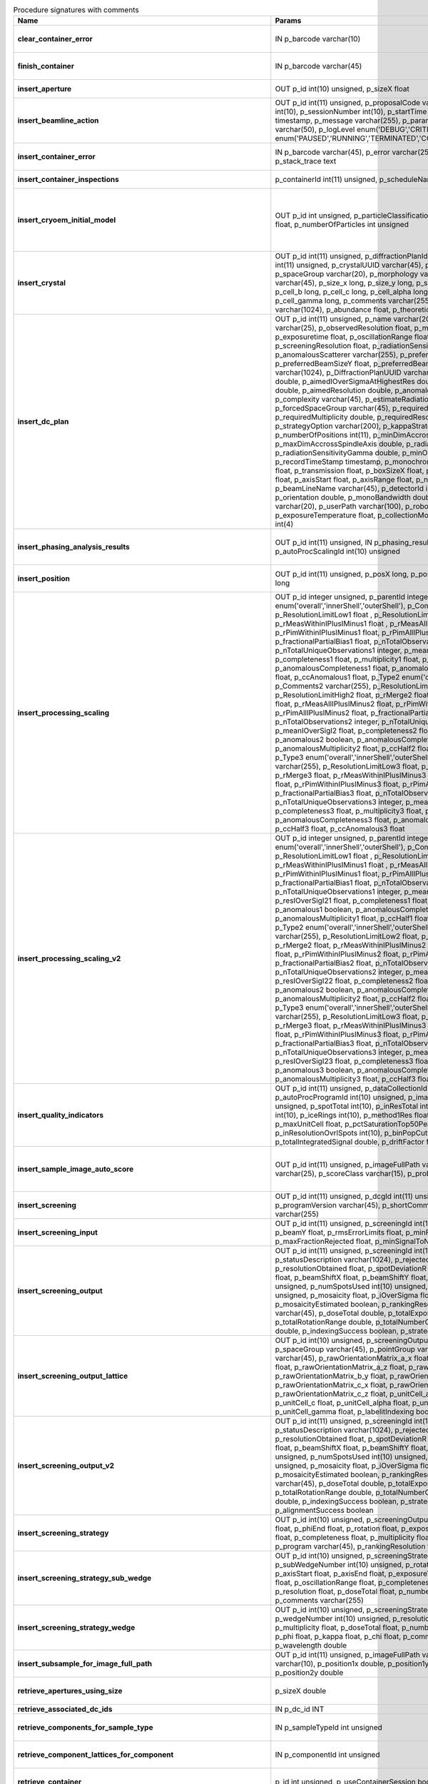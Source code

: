 .. csv-table:: Procedure signatures with comments
   :header: "Name", "Params", "Comment"
   :widths: 20, 30, 50

   "**clear_container_error**",	"IN p_barcode varchar(10)",	"Sets error for p_barcode in automation fault table to resolved s"
   "**finish_container**",	"IN p_barcode varchar(45)",	"Set the completedTimeStamp in the ContainerQueue table for the c"
   "**insert_aperture**",	"OUT p_id int(10) unsigned, p_sizeX float",	"Inserts a row into the Aperture table"
   "**insert_beamline_action**",	"OUT p_id int(11) unsigned,      p_proposalCode varchar(3),      p_proposalNumber int(10),      p_sessionNumber int(10),      p_startTime timestamp,      p_endTime timestamp,      p_message varchar(255),      p_parameter varchar(50),      p_value varchar(50),      p_logLevel enum('DEBUG','CRITICAL','INFO'),      p_status enum('PAUSED','RUNNING','TERMINATED','COMPLETE','ERROR','EPICSFAIL')",	"Insert a beamline action row for session p_proposalCode + p_prop"
   "**insert_container_error**",	"IN p_barcode varchar(45), p_error varchar(255), p_severity int, p_stack_trace text",	"Inserts row with info about container loading-related error into"
   "**insert_container_inspections**",	"p_containerId int(11) unsigned, p_scheduleName varchar(10)",	"Inserts records into ContainerInspection"
   "**insert_cryoem_initial_model**",	"OUT p_id int unsigned,   p_particleClassificationId int unsigned,   p_resolution float,   p_numberOfParticles int unsigned",	"Inserts or updates info about a (cryoEM) initial model for a given particle classification (p_particleClassificationId).
   Mandatory columns: p_particleClassificationId
   Returns: Record ID in p_id."
   "**insert_crystal**",	"OUT p_id int(11) unsigned,  p_diffractionPlanId int(11) unsigned,  p_proteinId int(11) unsigned,  p_crystalUUID varchar(45),  p_name varchar(255),  p_spaceGroup varchar(20),  p_morphology varchar(255),  p_color varchar(45),  p_size_x long,  p_size_y long,  p_size_z long,  p_cell_a long,  p_cell_b long,  p_cell_c long,  p_cell_alpha long,  p_cell_beta long,  p_cell_gamma long,  p_comments varchar(255),  p_recordTimeStamp varchar(1024),  p_abundance float,  p_theoreticalDensity float",	"Inserts information into the Crystal table.
   Returns Record ID in p_id."
   "**insert_dc_plan**",	"OUT p_id int(11) unsigned,  p_name varchar(20),  p_experimentKind varchar(25),  p_observedResolution float,  p_minimalResolution float,  p_exposuretime float,  p_oscillationRange float,  p_maximalResolution float,  p_screeningResolution float,  p_radiationSensitivity float,  p_anomalousScatterer varchar(255),  p_preferredBeamSizeX float,  p_preferredBeamSizeY float,  p_preferredBeamDiameter float,  p_comments varchar(1024),  p_DiffractionPlanUUID varchar(1000),  p_aimedCompleteness double,  p_aimedIOverSigmaAtHighestRes double,  p_aimedMultiplicity double,  p_aimedResolution double,  p_anomalousData tinyint(1),  p_complexity varchar(45),  p_estimateRadiationDamage tinyint(1),  p_forcedSpaceGroup varchar(45),  p_requiredCompleteness double,  p_requiredMultiplicity double,  p_requiredResolution double,  p_strategyOption varchar(200),  p_kappaStrategyOption varchar(45),  p_numberOfPositions int(11),  p_minDimAccrossSpindleAxis double,  p_maxDimAccrossSpindleAxis double,  p_radiationSensitivityBeta double,  p_radiationSensitivityGamma double,  p_minOscWidth float,  p_recordTimeStamp timestamp,  p_monochromator varchar(8),  p_energy float,  p_transmission float,  p_boxSizeX float,  p_boxSizeY float,  p_kappaStart float,  p_axisStart float,  p_axisRange float,  p_numberOfImages mediumint(9),  p_beamLineName varchar(45),  p_detectorId int(11),  p_distance double,  p_orientation double,  p_monoBandwidth double,  p_centringMethod varchar(20),  p_userPath varchar(100),  p_robotPlateTemperature float,  p_exposureTemperature float,  p_collectionMode varchar(10),  p_priority int(4)",	"Inserts a row into the DiffractionPlan table.
   Returns Record ID in p_id."
   "**insert_phasing_analysis_results**",	"OUT p_id int(11) unsigned, IN p_phasing_result JSON, IN p_autoProcScalingId int(10) unsigned",	"Insert all the results from a phasing into the relevant database tables. Returns the top-level phasing ID in p_id."
   "**insert_position**",	"OUT p_id int(11) unsigned,  p_posX long,  p_posY long,  p_posZ long,  p_scale long",	"Inserts information into the Position table.
   Returns Record ID in p_id."
   "**insert_processing_scaling**",	"OUT p_id integer unsigned,      p_parentId integer unsigned,       p_Type1 enum('overall','innerShell','outerShell'),      p_Comments1 varchar(255),      p_ResolutionLimitLow1 float ,      p_ResolutionLimitHigh1 float ,      p_rMerge1 float ,      p_rMeasWithinIPlusIMinus1 float ,      p_rMeasAllIPlusIMinus1 float,      p_rPimWithinIPlusIMinus1 float,      p_rPimAllIPlusIMinus1 float,      p_fractionalPartialBias1 float,      p_nTotalObservations1 integer,      p_nTotalUniqueObservations1 integer,      p_meanIOverSigI1 float,      p_completeness1 float,      p_multiplicity1 float,      p_anomalous1 boolean,      p_anomalousCompleteness1 float,      p_anomalousMultiplicity1 float,      p_ccHalf1 float,      p_ccAnomalous1 float,       p_Type2 enum('overall','innerShell','outerShell'),      p_Comments2 varchar(255),      p_ResolutionLimitLow2 float,      p_ResolutionLimitHigh2 float,      p_rMerge2 float,      p_rMeasWithinIPlusIMinus2 float,      p_rMeasAllIPlusIMinus2 float,      p_rPimWithinIPlusIMinus2 float,      p_rPimAllIPlusIMinus2 float,      p_fractionalPartialBias2 float,      p_nTotalObservations2 integer,      p_nTotalUniqueObservations2 integer,      p_meanIOverSigI2 float,      p_completeness2 float,      p_multiplicity2 float,      p_anomalous2 boolean,      p_anomalousCompleteness2 float,      p_anomalousMultiplicity2 float,      p_ccHalf2 float,      p_ccAnomalous2 float,       p_Type3 enum('overall','innerShell','outerShell'),      p_Comments3 varchar(255),      p_ResolutionLimitLow3 float,      p_ResolutionLimitHigh3 float,      p_rMerge3 float,      p_rMeasWithinIPlusIMinus3 float,      p_rMeasAllIPlusIMinus3 float,      p_rPimWithinIPlusIMinus3 float,      p_rPimAllIPlusIMinus3 float,      p_fractionalPartialBias3 float,      p_nTotalObservations3 integer,      p_nTotalUniqueObservations3 integer,      p_meanIOverSigI3 float,      p_completeness3 float,      p_multiplicity3 float,      p_anomalous3 boolean,      p_anomalousCompleteness3 float,      p_anomalousMultiplicity3 float,      p_ccHalf3 float,      p_ccAnomalous3 float",	"Inserts 1 row in AutoProcScaling, 3 rows in AutoProcScalingStati"
   "**insert_processing_scaling_v2**",	"OUT p_id integer unsigned,      p_parentId integer unsigned,       p_Type1 enum('overall','innerShell','outerShell'),      p_Comments1 varchar(255),      p_ResolutionLimitLow1 float ,      p_ResolutionLimitHigh1 float ,      p_rMerge1 float ,      p_rMeasWithinIPlusIMinus1 float ,      p_rMeasAllIPlusIMinus1 float,      p_rPimWithinIPlusIMinus1 float,      p_rPimAllIPlusIMinus1 float,      p_fractionalPartialBias1 float,      p_nTotalObservations1 integer,      p_nTotalUniqueObservations1 integer,      p_meanIOverSigI1 float,      p_resIOverSigI21 float,      p_completeness1 float,      p_multiplicity1 float,      p_anomalous1 boolean,      p_anomalousCompleteness1 float,      p_anomalousMultiplicity1 float,      p_ccHalf1 float,      p_ccAnomalous1 float,       p_Type2 enum('overall','innerShell','outerShell'),      p_Comments2 varchar(255),      p_ResolutionLimitLow2 float,      p_ResolutionLimitHigh2 float,      p_rMerge2 float,      p_rMeasWithinIPlusIMinus2 float,      p_rMeasAllIPlusIMinus2 float,      p_rPimWithinIPlusIMinus2 float,      p_rPimAllIPlusIMinus2 float,      p_fractionalPartialBias2 float,      p_nTotalObservations2 integer,      p_nTotalUniqueObservations2 integer,      p_meanIOverSigI2 float,      p_resIOverSigI22 float,      p_completeness2 float,      p_multiplicity2 float,      p_anomalous2 boolean,      p_anomalousCompleteness2 float,      p_anomalousMultiplicity2 float,      p_ccHalf2 float,      p_ccAnomalous2 float,       p_Type3 enum('overall','innerShell','outerShell'),      p_Comments3 varchar(255),      p_ResolutionLimitLow3 float,      p_ResolutionLimitHigh3 float,      p_rMerge3 float,      p_rMeasWithinIPlusIMinus3 float,      p_rMeasAllIPlusIMinus3 float,      p_rPimWithinIPlusIMinus3 float,      p_rPimAllIPlusIMinus3 float,      p_fractionalPartialBias3 float,      p_nTotalObservations3 integer,      p_nTotalUniqueObservations3 integer,      p_meanIOverSigI3 float,      p_resIOverSigI23 float,      p_completeness3 float,      p_multiplicity3 float,      p_anomalous3 boolean,      p_anomalousCompleteness3 float,      p_anomalousMultiplicity3 float,      p_ccHalf3 float,      p_ccAnomalous3 float",	"Inserts 1 row in AutoProcScaling, 3 rows in AutoProcScalingStatistics. Returns: autoProcScalingId value in p_id"
   "**insert_quality_indicators**",	"OUT p_id int(11) unsigned,   p_dataCollectionId int(11) unsigned,   p_autoProcProgramId int(10) unsigned,   p_imageNumber mediumint(8) unsigned,   p_spotTotal int(10),   p_inResTotal int(10),   p_goodBraggCandidates int(10),   p_iceRings int(10),   p_method1Res float,   p_method2Res float,   p_maxUnitCell float,   p_pctSaturationTop50Peaks float,   p_inResolutionOvrlSpots int(10),   p_binPopCutOffMethod2Res float,   p_totalIntegratedSignal double,   p_driftFactor float",	"Inserts a row into the image quality indicators table"
   "**insert_sample_image_auto_score**",	"OUT p_id int(11) unsigned,      p_imageFullPath varchar(255),      p_schemaName varchar(25),      p_scoreClass varchar(15),      p_probability float",	"Insert a row with the auto scored probability for a given sample image using a certain class and schema. Returns the ID in p_id."
   "**insert_screening**",	"OUT p_id int(11) unsigned,      p_dcgId int(11) unsigned,      p_dcId int(11) unsigned,      p_programVersion varchar(45),      p_shortComments varchar(20),      p_comments varchar(255)",	"Insert a row with info about a screening. Returns the ID in p_id"
   "**insert_screening_input**",	"OUT p_id int(11) unsigned,      p_screeningId int(10) unsigned,      p_beamX float,      p_beamY float,      p_rmsErrorLimits float,      p_minFractionIndexed float,      p_maxFractionRejected float,      p_minSignalToNoise float",	"Insert a row with info about a screening input. Returns the ID i"
   "**insert_screening_output**",	"OUT p_id int(11) unsigned,      p_screeningId int(10) unsigned,      p_statusDescription varchar(1024),      p_rejectedReflections int(10) unsigned,      p_resolutionObtained float,      p_spotDeviationR float,      p_spotDeviationTheta float,      p_beamShiftX float,      p_beamShiftY float,      p_numSpotsFound int(10) unsigned,      p_numSpotsUsed int(10) unsigned,      p_numSpotsRejected int(10) unsigned,      p_mosaicity float,      p_iOverSigma float,      p_diffractionRings boolean,      p_mosaicityEstimated boolean,      p_rankingResolution double,      p_program varchar(45),      p_doseTotal double,      p_totalExposureTime double,      p_totalRotationRange double,      p_totalNumberOfImages int(11),      p_rFriedel double,      p_indexingSuccess boolean,      p_strategySuccess boolean",	"Insert a row with info about a screening output. Returns the ID"
   "**insert_screening_output_lattice**",	"OUT p_id int(10) unsigned,      p_screeningOutputId int(10) unsigned,      p_spaceGroup varchar(45),      p_pointGroup varchar(45),      p_bravaisLattice varchar(45),      p_rawOrientationMatrix_a_x float,      p_rawOrientationMatrix_a_y float,      p_rawOrientationMatrix_a_z float,      p_rawOrientationMatrix_b_x float,      p_rawOrientationMatrix_b_y float,      p_rawOrientationMatrix_b_z float,      p_rawOrientationMatrix_c_x float,      p_rawOrientationMatrix_c_y float,      p_rawOrientationMatrix_c_z float,      p_unitCell_a float,      p_unitCell_b float,      p_unitCell_c float,      p_unitCell_alpha float,      p_unitCell_beta float,      p_unitCell_gamma float,      p_labelitIndexing boolean",	"Insert a row with info about a screening output lattice. Returns"
   "**insert_screening_output_v2**",	"OUT p_id int(11) unsigned,      p_screeningId int(10) unsigned,      p_statusDescription varchar(1024),      p_rejectedReflections int(10) unsigned,      p_resolutionObtained float,      p_spotDeviationR float,      p_spotDeviationTheta float,      p_beamShiftX float,      p_beamShiftY float,      p_numSpotsFound int(10) unsigned,      p_numSpotsUsed int(10) unsigned,      p_numSpotsRejected int(10) unsigned,      p_mosaicity float,      p_iOverSigma float,      p_diffractionRings boolean,      p_mosaicityEstimated boolean,      p_rankingResolution double,      p_program varchar(45),      p_doseTotal double,      p_totalExposureTime double,      p_totalRotationRange double,      p_totalNumberOfImages int(11),      p_rFriedel double,      p_indexingSuccess boolean,      p_strategySuccess boolean,      p_alignmentSuccess boolean",	"Insert a row with info about a screening output. Returns the ID in p_id."
   "**insert_screening_strategy**",	"OUT p_id int(10) unsigned,      p_screeningOutputId int(10) unsigned,      p_phiStart float,      p_phiEnd float,      p_rotation float,      p_exposureTime float,      p_resolution float,      p_completeness float,      p_multiplicity float,      p_anomalous float,      p_program varchar(45),      p_rankingResolution float,      p_transmission float",	"Insert a row with info about a screening strategy. Returns the I"
   "**insert_screening_strategy_sub_wedge**",	"OUT p_id int(10) unsigned,      p_screeningStrategyWedgeId int(10) unsigned,      p_subWedgeNumber int(10) unsigned,      p_rotationAxis varchar(45),      p_axisStart float,      p_axisEnd float,      p_exposureTime float,      p_transmission float,      p_oscillationRange float,      p_completeness float,      p_multiplicity float,      p_resolution float,      p_doseTotal float,      p_numberOfImages int(10) unsigned,      p_comments varchar(255)",	"Insert a row with info about a screening strategy sub-wedge. Returns the ID in p_id."
   "**insert_screening_strategy_wedge**",	"OUT p_id int(10) unsigned,      p_screeningStrategyId int(10) unsigned,      p_wedgeNumber int(10) unsigned,      p_resolution float,      p_completeness float,      p_multiplicity float,      p_doseTotal float,      p_numberOfImages int(10) unsigned,      p_phi float,      p_kappa float,      p_chi float,      p_comments varchar(255),      p_wavelength double",	"Insert a row with info about a screening strategy wedge. Returns"
   "**insert_subsample_for_image_full_path**",	"OUT p_id int(11) unsigned,      p_imageFullPath varchar(255),      p_source varchar(10),       p_position1x double,      p_position1y double,      p_position2x double,      p_position2y double",	"Returns subsample ID in p_id."
   "**retrieve_apertures_using_size**",	"p_sizeX double",	"Return a multi-row result set with info about Apertures identified by aperture size."
   "**retrieve_associated_dc_ids**",	"IN p_dc_id INT",	""
   "**retrieve_components_for_sample_type**",	"IN p_sampleTypeId int unsigned",	"Return multi-row result-set with component ID and other info abo"
   "**retrieve_component_lattices_for_component**",	"IN p_componentId int unsigned",	"Return multi-row result-set with component lattices for componen"
   "**retrieve_container**",	"p_id int unsigned, p_useContainerSession boolean, p_authLogin varchar(45)",	"Returns a single-row result-set with the container for the given Id"
   "**retrieve_containers_on_beamline_with_status**",	"IN p_beamline varchar(20), IN p_status varchar(40)",	"Returns a multi-row result-set with info about when containers o"
   "**retrieve_containers_submitted_non_ls**",	"IN p_beamline varchar(15)",	"Returns multi-row result-set with info about submitted, not comp"
   "**retrieve_container_for_barcode**",	"IN p_barcode varchar(45)",	"Return single-row result set with info about a Container identified by p_barcode"
   "**retrieve_container_for_inspection_id**",	"IN p_containerInspectionId int(11) unsigned",	"Return single-row result set with info about a Container identified by p_containerInspectionId"
   "**retrieve_container_for_sample_id**",	"p_id int unsigned, p_authLogin varchar(45)",	"Returns a single-row result-set with the container and its processing pipeline info for the given ID"
   "**retrieve_container_info**",	"IN p_barcode varchar(45)",	"Returns single row result-set with info about the container with"
   "**retrieve_container_info_for_id**",	"IN p_containerId int unsigned",	"Return single-row result set with info about a Container identif"
   "**retrieve_container_ls_position**",	"IN p_barcode varchar(45)",	"Returns single row, single column result-set with the position o"
   "**retrieve_container_ls_queue**",	"IN p_beamline varchar(45)",	"Returns a multi-row result-set with info about when containers o"
   "**retrieve_container_on_gonio**",	"IN p_beamline varchar(45)",	"Returns multi-row result-set with info about the containers on p"
   "**retrieve_container_queue_most_recent_completed_timestamp**",	"IN p_barcode varchar(45)",	"Returns a single-row result-set with the most recent timestamp o"
   "**retrieve_container_queue_timestamp**",	"IN p_barcode varchar(45)",	"Returns a single-column, single-row result-set with timestamp of"
   "**retrieve_container_subsamples**",	"IN p_barcode varchar(45)",	"Returns a mutli-row result-set with general info about submitted"
   "**retrieve_container_subsamples_v2**",	"IN p_barcode varchar(45)",	"Returns a mutli-row result-set with general info about submitted subsamples on submitted container p_barcode"
   "**retrieve_current_cm_sessions**",	"IN p_beamline varchar(15)",	""
   "**retrieve_current_sessions**",	"IN p_beamline varchar(15), IN p_tolerance_minutes int",	"Returns a multi-row result-set with the current (within tolerance p_tolerance_minutes)
   session(s) (mx12345-123), their start and end dates for beamline p_beamline"
   "**retrieve_current_sessions_for_person**",	"IN p_beamline varchar(15), IN p_fed_id varchar(24), IN p_tolerance_minutes int",	"Returns a multi-row result-set with the current (within tolerance p_tolerance_minutes)
   session(s) (mx12345-123), their start and end dates for person p_fed_id and beamline p_beamline"
   "**retrieve_dc**",	"p_id int unsigned, p_authLogin varchar(45)",	"Returns a single-row result-set with the data collection for the given ID"
   "**retrieve_dcs_for_sample**",	"p_id int unsigned",	"Return a multi-row result-set with the data-collection-main compatible records for the given sample ID"
   "**retrieve_dc_group**",	"p_id int unsigned",	"Returns a single-row result-set with the columns for the given data collection group id"
   "**retrieve_dc_group_v2**",	"p_id int unsigned, p_authLogin varchar(45)",	"Returns a single-row result-set with the columns for the given data collection group id"
   "**retrieve_dc_infos_for_subsample**",	"p_id int",	""
   "**retrieve_dc_main**",	"p_id int unsigned",	"Returns a single-row result-set with the main data collection in"
   "**retrieve_dc_main_v2**",	"p_id int unsigned, p_authLogin varchar(45)",	"Returns a single-row result-set with the main data collection info for the given ID"
   "**retrieve_dc_plans_for_sample**",	"IN p_sampleId int unsigned",	"Return multi-row result-set with info about data collection plan"
   "**retrieve_dc_plan_groups**",	"IN p_session varchar(15)",	""
   "**retrieve_dc_plan_info**",	"IN p_id int",	""
   "**retrieve_detector**",	"IN p_serialNumber varchar(15)",	""
   "**retrieve_dewars_for_proposal_code_number**",	"p_proposalCode varchar(3), p_proposalNumber int unsigned",	"Return multi-row result-set with dewar ID + other dewar info ass"
   "**retrieve_dewars_for_proposal_code_number_v2**",	"p_proposalCode varchar(3),     p_proposalNumber int unsigned,     p_authLogin varchar(45)",	"Return multi-row result-set with dewar ID + other dewar info associated with shipments in a given proposal specified by proposal code, proposal_number"
   "**retrieve_expired_sessions_for_instrument_and_period**",	"IN p_instrument varchar(15), IN p_startDate datetime, IN p_endDate datetime",	"Returns a multi-row result-set with the sessions that ended within the window defined by p_startDate and p_endDate on instrument given by p_instrument (can contain wildcards)"
   "**retrieve_grid_info_for_dc**",	"IN p_dcId int unsigned, p_authLogin varchar(45)",	"Return multi-row result-set with grid info values for the dc"
   "**retrieve_grid_info_for_dcg**",	"IN p_dcgId int unsigned",	"Return multi-row result-set with grid info values for the dcg"
   "**retrieve_grid_info_for_dcg_v2**",	"IN p_dcgId int unsigned, p_authLogin varchar(45)",	"Return multi-row result-set with grid info values for the dcg"
   "**retrieve_grid_info_for_dc_ids**",	"IN p_dcIds TEXT",	"Return multi-row result-set with dc ID, grid info and some addit"
   "**retrieve_lcs_for_session**",	"p_proposal_code varchar(5), p_proposal_number int, p_session_number int",	""
   "**retrieve_most_recent_session**",	"IN p_beamline varchar(15), IN p_proposal_code varchar(5)",	"Returns a single-row result-set with the session (mx12345-123), its start and end dates
   for beamline p_beamline and proposal code p_proposal_code (e.g. cm, mx, nt, in, ee)"
   "**retrieve_pdbs_for_component**",	"IN p_componentId int unsigned",	"Return multi-row result set with PDB columns for component p_com"
   "**retrieve_persons_for_proposal**",	"p_proposal_code varchar(5), p_proposal_number int",	"Returns a multi-row result-set with info about the persons for
   "
   "**retrieve_persons_for_session**",	"p_proposal_code varchar(5), p_proposal_number int, p_visit_number int",	"Returns a multi-row result-set with info about the persons for
   session identified by p_proposal_code, p_proposal_number, p_visit_number"
   "**retrieve_processing_job**",	"p_id int unsigned",	"Returns a single-row result-set with info about the processing j"
   "**retrieve_processing_job_image_sweeps**",	"p_id int unsigned",	"Returns a multi-row result-set with sweep info for the given pro"
   "**retrieve_processing_job_image_sweeps_v2**",	"p_id int unsigned, p_authLogin varchar(45)",	"Returns a multi-row result-set with sweep info for the given processing job ID"
   "**retrieve_processing_job_parameters**",	"p_id int unsigned",	"Returns a multi-row result-set (max 1000) with parameters for th"
   "**retrieve_processing_job_parameters_v2**",	"p_id int unsigned, p_authLogin varchar(45)",	"Returns a multi-row result-set (max 1000) with parameters for the given processing job ID"
   "**retrieve_processing_job_v2**",	"p_id int unsigned, p_authLogin varchar(45)",	"Returns a single-row result-set with info about the processing job for the given ID"
   "**retrieve_processing_programs_for_job_id**",	"p_id int unsigned",	"Returns a multi-row result-set with processing program instances for the given processing job ID"
   "**retrieve_processing_programs_for_job_id_v2**",	"p_id int unsigned, p_authLogin varchar(45)",	"Returns a multi-row result-set with processing program instances for the given processing job ID"
   "**retrieve_processing_program_attachments_for_dc_group_and_program**",	"p_id int unsigned, p_program varchar(255)",	"Returns a multi-row result-set with the processing program attachments for the given DC group ID"
   "**retrieve_processing_program_attachments_for_dc_group_program_v2**",	"p_id int unsigned,      p_program varchar(255),     p_authLogin varchar(45)",	"Returns a multi-row result-set with the processing program attachments for the given DC group ID"
   "**retrieve_processing_program_attachments_for_program_id**",	"p_id int unsigned",	"Returns a multi-row result-set with the processing program attachments for the given processing program id"
   "**retrieve_processing_program_attachments_for_program_id_v2**",	"p_id int unsigned,      p_authLogin varchar(45)",	"Returns a multi-row result-set with the processing program attachments for the given processing program id"
   "**retrieve_proposal_title**",	"p_proposal_code varchar(5), p_proposal_number int",	"Returns a single-row, single-column result set with the title of the proposal p_proposal_code + p_proposal_number"
   "**retrieve_proposal_title**",	"p_proposal_code varchar(5), p_proposal_number int, p_authLogin varchar(45)",	"Returns a single-row, single-column result set with the title of the proposal p_proposal_code + p_proposal_number"
   "**retrieve_quality_indicators**",	"p_dataCollectionId int unsigned, p_imageNumber int unsigned",	"Returns a single-row result set with the image quality indicators for a given data collection id and image number."
   "**retrieve_reprocessing_by_dc**",	"p_dcId int(11) unsigned",	"Retrieves reprocessing requests for a data collection (p_dcId)."
   "**retrieve_robot_actions_for_sample**",	"p_id int unsigned,  p_useRobotActionSession boolean,  p_authLogin varchar(45)",	"Returns a multi-row result-set with the robot actions for the given sample ID."
   "**retrieve_sample**",	"p_id int unsigned, p_useContainerSession boolean, p_authLogin varchar(45)",	"Returns a single-row result-set with the sample for the given ID"
   "**retrieve_samples_assigned_for_proposal**",	"IN p_proposalCode varchar(3), IN p_proposalNumber int",	"Retrieve the user friendly name and ID of all assigned instances"
   "**retrieve_samples_for_sample_group**",	"IN p_sampleGroupId int unsigned",	"Return multi-row result set with sample IDs, order in the group"
   "**retrieve_samples_not_loaded_for_container_reg_barcode**",	"p_barcode varchar(20)",	""
   "**retrieve_sample_for_container_id_and_location**",	"IN p_containerId int(11) unsigned, p_location varchar(45)",	"Return single-row result set with info about a BLSample identified by p_containerId and p_location"
   "**retrieve_sample_groups_for_sample**",	"IN p_sampleId int unsigned",	"Return multi-row result-set with sample group IDs, order in the"
   "**retrieve_sample_type_for_sample**",	"IN p_sampleId int unsigned",	"Return single-row result set with sample type columns for sample"
   "**retrieve_scm_container**",	"p_id int unsigned, p_useContainerSession boolean, p_authLogin varchar(45)",	"Returns a single-row result-set with the container for the given ID"
   "**retrieve_scm_containers_for_session**",	"p_proposalCode varchar(45),   p_proposalNumber varchar(45),   p_sessionNumber int unsigned,   p_status varchar(45),   p_authLogin varchar(45)",	"Returns a multi-row result-set with the containers for the given session defined by proposal code, proposal number and session number"
   "**retrieve_scm_container_for_barcode**",	"p_barcode varchar(45), p_useContainerSession boolean, p_authLogin varchar(45)",	"Returns a single-row result-set with the container for the given barcode"
   "**retrieve_scm_sample**",	"p_id int unsigned, p_useContainerSession boolean, p_authLogin varchar(45)",	"Returns a single-row result-set with the sample for the given ID"
   "**retrieve_scm_samples_for_container_id**",	"p_containerId int unsigned, p_useContainerSession boolean, p_authLogin varchar(45)",	"Returns a multi-row result-set with the samples for the given container ID"
   "**retrieve_scm_sample_for_container_barcode_and_location**",	"p_barcode varchar(45), p_location varchar(45), p_useContainerSession boolean, p_authLogin varchar(45)",	"Returns a single-row result-set (although can be multi-row if multiple samples per location in a container) with the sample for the given container barcode and sample location."
   "**retrieve_screenings_for_sample**",	"p_id int unsigned",	"Returns multi-row result set with the screening for the given sampleId"
   "**retrieve_sessions_for_beamline_and_run**",	"IN p_beamline varchar(15),   IN p_run varchar(7)",	"Returns a multi-row result-set with the sessions (mx12345-123), their start and end dates for beamline p_beamline and run p_run. If called with NULL for p_run, then use the current run."
   "**retrieve_sessions_for_person_login**",	"p_login varchar(45)",	"Returns a multi-row result-set with info about the sessions associated with a person with login=p_login"
   "**retrieve_session_id**",	"p_session varchar(15), OUT p_id int",	""
   "**retrieve_session_id_v2**",	"p_session varchar(15), p_authLogin varchar(45)",	"Returns the session ID (an integer) for p_session (e.g. mx12345-123)"
   "**retrieve_sleeve**",	"p_id tinyint unsigned",	""
   "**retrieve_sleeves**",	"",	""
   "**retrieve_test**",	"",	"For testing the connection"
   "**retrieve_xfe_fluo_ids_for_sample**",	"p_id int unsigned",	"Returns a multi-row result-set with the fluorescence spectrum ids for the given sample id."
   "**update_container_assign**",	"IN p_beamline varchar(20), IN p_registry_barcode varchar(45), IN p_position int",	"Toggles assign status of container (p_barcode).
   Sets the s.c. position and beamline.
   If assigned then: 1) Also assign its dewar and shipping. 2) Unassigns other containers in the same proposal on that beamline and s.c. position.
   If unassign then:
   "
   "**update_container_ls_position**",	"IN p_barcode varchar(45), IN p_position int",	"Updates container sampleChangerLocation for barcode = p_barcode,"
   "**update_container_status**",	"IN p_barcode varchar(45), IN p_status varchar(45)",	"Set container containerStatus = p_status for barcode = p_barcode. Only a defined range of statuses are accepted."
   "**update_container_unassign_all_for_beamline**",	"IN p_beamline varchar(20)",	"Unassigns all containers on a given beamline one by one by calling update_container_assign on each."
   "**update_dc_experiment**",	"p_id int(11) unsigned,      p_slitGapVertical float,      p_slitGapHorizontal float,      p_transmission float,      p_exposureTime float,      p_xBeam float,      p_yBeam float,      p_axisStart float,      p_axisEnd float,      p_axisRange float,      p_overlap float,      p_flux double,      p_fluxEnd double,      p_rotationAxis varchar(10),      p_phiStart float,      p_kappaStart float,      p_omegaStart float,      p_wavelength float,      p_resolution float,      p_detectorDistance float,      p_bestWilsonPlotPath varchar(255),      p_beamSizeAtSampleX float,      p_beamSizeAtSampleY float,      p_focalSpotSizeAtSampleX float,      p_focalSpotSizeAtSampleY float,      p_apertureSizeX float",	""
   "**update_dc_experiment_v2**",	"p_id int(11) unsigned,      p_slitGapVertical float,      p_slitGapHorizontal float,      p_transmission float,      p_exposureTime float,      p_xBeam float,      p_yBeam float,      p_axisStart float,      p_axisEnd float,      p_axisRange float,      p_overlap float,      p_flux double,      p_fluxEnd double,      p_rotationAxis varchar(10),      p_phiStart float,      p_kappaStart float,      p_omegaStart float,      p_wavelength float,      p_resolution float,      p_detectorDistance float,      p_detector2Theta float,      p_bestWilsonPlotPath varchar(255),      p_beamSizeAtSampleX float,      p_beamSizeAtSampleY float,      p_focalSpotSizeAtSampleX float,      p_focalSpotSizeAtSampleY float,      p_apertureSizeX float",	""
   "**update_dc_machine**",	"p_id int(11) unsigned,   p_synchrotronMode varchar(20),      p_undulatorGap1 float,      p_undulatorGap2 float,      p_undulatorGap3 float",	""
   "**update_dc_position**",	"p_dcId int(11) unsigned,      p_posX double,      p_posY double,      p_posZ double,      p_scale double",	"Sets the Position for the data collection (p_id)."
   "**update_processing_program_for_id_range**",	"p_startId int unsigned, p_endId int unsigned",	"Maintenance procedure to update processingPrograms based on contents of processingCommandLine"
   "**update_reprocessing_status**",	"p_id int(11) unsigned,   p_status  enum('submitted', 'running', 'finished', 'failed'),      p_startedTimeStamp timestamp,      p_lastUpdateMessage varchar(80)",	"Updates the reprocessing status"
   "**update_session_archived**",	"IN p_proposalCode varchar(3),     IN p_proposalNumber int,     IN p_sessionNumber int,     IN p_archived boolean",	"Updates the session `archived` column for session specified by p_proposalCode, p_proposalNumber, p_sessionNumber"
   "**update_session_paths**",	"p_proposalCode varchar(3),   p_proposalNumber int(10),   p_sessionNumber int(10),   p_oldRoot varchar(255),   p_newRoot varchar(255)",	"Attempts to update the root (the leftmost part) of all paths related to session
   p_proposalCode + p_proposalNumber + p_sessionNumber from p_oldRoot to p_newRoot.
   NOTE:
   We assume that p_oldRoot and p_newRoot both contain a trailing /"
   "**upsert_ctf**",	"INOUT p_ctfId int(11) unsigned,   p_motionCorrectionId int(11) unsigned,   p_autoProcProgramId int(11) unsigned,   p_boxSizeX float,   p_boxSizeY float,   p_minResolution float,   p_maxResolution float,   p_minDefocus float,   p_maxDefocus float,   p_defocusStepSize float,   p_astigmatism float,   p_astigmatismAngle float,   p_estimatedResolution float,   p_estimatedDefocus float,   p_amplitudeContrast float,   p_ccValue float,   p_fftTheoreticalFullPath varchar(255),   p_comments varchar(255)",	""
   "**upsert_dc**",	"p_Id int(11) unsigned,      p_parentId int(11) unsigned,      p_visitId int(11) unsigned,      p_sampleId int(11) unsigned,      p_detectorid int(11) unsigned,      p_positionid int(11) unsigned,      p_apertureid int(11) unsigned,      p_datacollectionNumber int(10) unsigned,      p_starttime datetime,      p_endtime datetime,      p_runStatus varchar(45),      p_axisStart float,      p_axisEnd float,      p_axisRange float,      p_overlap float,      p_numberOfImages int(10) unsigned,      p_startImageNumber int(10) unsigned,      p_numberOfPasses int(10) unsigned,      p_exposureTime float,      p_imageDirectory varchar(255),      p_imagePrefix varchar(45),      p_imageSuffix varchar(45),      p_fileTemplate varchar(255),      p_wavelength float,      p_resolution float,      p_detectorDistance float,      p_xbeam float,      p_ybeam float,      p_comments varchar(1024),      p_slitgapVertical float,      p_slitgapHorizontal float,      p_transmission float,      p_synchrotronMode varchar(20),      p_xtalSnapshotFullPath1 varchar(255),      p_xtalSnapshotFullPath2 varchar(255),      p_xtalSnapshotFullPath3 varchar(255),      p_xtalSnapshotFullPath4 varchar(255),      p_rotationAxis enum('Omega','Kappa','Phi'),      p_phistart float,      p_kappastart float,      p_omegastart float,      p_resolutionAtCorner float,      p_detector2theta float,      p_undulatorGap1 float,      p_undulatorGap2 float,      p_undulatorGap3 float,      p_beamSizeAtSampleX float,      p_beamSizeAtSampleY float,      p_averageTemperature float,      p_actualCenteringPosition varchar(255),      p_beamShape varchar(45),      p_focalSpotSizeAtSampleX float,      p_focalSpotSizeAtSampleY float,      p_polarisation float,      p_flux float,       p_processedDataFile varchar(255),      p_datFullPath varchar(255),      p_magnification int(11),      p_totalAbsorbedDose float,      p_binning tinyint(1),      p_particleDiameter float,      p_boxSize_CTF float,      p_minResolution float,      p_minDefocus float,      p_maxDefocus float,      p_defocusStepSize float,      p_amountAstigmatism float,      p_extractSize float,      p_bgRadius float,      p_voltage float,      p_objAperture float,      p_c1aperture float,      p_c2aperture float,      p_c3aperture float,      p_c1lens float,      p_c2lens float,      p_c3lens float",	"Inserts or updates info about a data collection (p_id).
   Mandatory columns:
   For insert: p_dcgId
   For update: p_id
   Returns: Record ID in p_id."
   "**upsert_dc**",	"INOUT p_id int(11) unsigned,      p_dcgId int(11) unsigned,      p_sessionId int(11) unsigned,      p_sampleId int(11) unsigned,      p_detectorid int(11) unsigned,      p_positionid int(11) unsigned,      p_apertureid int(11) unsigned,      p_datacollectionNumber int(10) unsigned,      p_starttime datetime,      p_endtime datetime,      p_runStatus varchar(45),      p_axisStart float,      p_axisEnd float,      p_axisRange float,      p_overlap float,      p_numberOfImages int(10) unsigned,      p_startImageNumber int(10) unsigned,      p_numberOfPasses int(10) unsigned,      p_exposureTime float,      p_imageDirectory varchar(255),      p_imagePrefix varchar(45),      p_imageSuffix varchar(45),      p_imageContainerSubPath varchar(255),      p_fileTemplate varchar(255),      p_wavelength float,      p_resolution float,      p_detectorDistance float,      p_xbeam float,      p_ybeam float,      p_comments varchar(1024),      p_slitgapVertical float,      p_slitgapHorizontal float,      p_transmission float,      p_synchrotronMode varchar(20),      p_xtalSnapshotFullPath1 varchar(255),      p_xtalSnapshotFullPath2 varchar(255),      p_xtalSnapshotFullPath3 varchar(255),      p_xtalSnapshotFullPath4 varchar(255),      p_rotationAxis enum('Omega','Kappa','Phi'),      p_phistart float,      p_kappastart float,      p_omegastart float,      p_resolutionAtCorner float,      p_detector2theta float,      p_undulatorGap1 float,      p_undulatorGap2 float,      p_undulatorGap3 float,      p_beamSizeAtSampleX float,      p_beamSizeAtSampleY float,      p_averageTemperature float,      p_actualCenteringPosition varchar(255),      p_beamShape varchar(45),      p_focalSpotSizeAtSampleX float,      p_focalSpotSizeAtSampleY float,      p_polarisation float,      p_flux float,       p_processedDataFile varchar(255),      p_datFullPath varchar(255),      p_magnification int(11),      p_totalAbsorbedDose float,      p_binning tinyint(1),      p_particleDiameter float,      p_boxSize_CTF float,      p_minResolution float,      p_minDefocus float,      p_maxDefocus float,      p_defocusStepSize float,      p_amountAstigmatism float,      p_extractSize float,      p_bgRadius float,      p_voltage float,      p_objAperture float,      p_c1aperture float,      p_c2aperture float,      p_c3aperture float,      p_c1lens float,      p_c2lens float,      p_c3lens float",	"Inserts or updates info about a data collection (p_id).
   Mandatory columns:
   For insert: p_dcgId
   For update: p_id
   Returns: Record ID in p_id."
   "**upsert_dcg_grid**",	"INOUT p_id int(11) unsigned,   p_dcgId int(11) unsigned,   p_dxInMm double,   p_dyInMm double,   p_stepsX double,   p_stepsY double,   p_meshAngle double,   p_pixelsPerMicronX float,   p_pixelsPerMicronY float,   p_snapshotOffsetXPixel float,   p_snapshotOffsetYPixel float,   p_orientation enum('vertical','horizontal'),   p_snaked boolean",	""
   "**upsert_dc_file_attachment**",	"INOUT p_id int(11) unsigned,      p_dataCollectionId int(11) unsigned,      p_fileFullPath varchar(255),      p_fileType varchar(45)",	"Inserts or updates info about a file attachmet for a data collection. Returns: The PK value in p_id."
   "**upsert_dc_grid**",	"INOUT p_id int(11) unsigned,   p_dcId int(11) unsigned,   p_dxInMm double,   p_dyInMm double,   p_stepsX double,   p_stepsY double,   p_meshAngle double,   p_pixelsPerMicronX float,   p_pixelsPerMicronY float,   p_snapshotOffsetXPixel float,   p_snapshotOffsetYPixel float,   p_orientation enum('vertical','horizontal'),   p_snaked boolean",	""
   "**upsert_dc_group**",	"INOUT p_id int(11) unsigned,      p_proposalCode varchar(3),      p_proposalNumber int(10),      p_sessionNumber int(10),      p_sampleId int(10) unsigned,      p_sampleBarcode varchar(45),      p_experimenttype varchar(45),      p_starttime datetime,      p_endtime datetime,      p_crystalClass varchar(20),      p_detectorMode varchar(255),      p_actualSampleBarcode varchar(45),      p_actualSampleSlotInContainer integer(10),      p_actualContainerBarcode varchar(45),      p_actualContainerSlotInSC integer(10),      p_comments varchar(1024)",	"Inserts or updates info about data collection group (p_id).
   Mand"
   "**upsert_dc_group_v2**",	"INOUT p_id int(11) unsigned,      p_sessionId int(10) unsigned,      p_proposalCode varchar(3),      p_proposalNumber int(10),      p_sessionNumber int(10),      p_sampleId int(10) unsigned,      p_sampleBarcode varchar(45),      p_experimenttype varchar(45),      p_starttime datetime,      p_endtime datetime,      p_crystalClass varchar(20),      p_detectorMode varchar(255),      p_actualSampleBarcode varchar(45),      p_actualSampleSlotInContainer integer(10),      p_actualContainerBarcode varchar(45),      p_actualContainerSlotInSC integer(10),      p_comments varchar(1024),      p_xtalSnapshotFullPath varchar(255)",	"Inserts or updates info about data collection group (p_id).
   Mand"
   "**upsert_dc_group_v3**",	"INOUT p_id int(11) unsigned,      p_sessionId int(10) unsigned,      p_proposalCode varchar(3),      p_proposalNumber int(10),      p_sessionNumber int(10),      p_sampleId int(10) unsigned,      p_sampleBarcode varchar(45),      p_experimenttype varchar(45),      p_starttime datetime,      p_endtime datetime,      p_crystalClass varchar(20),      p_detectorMode varchar(255),      p_actualSampleBarcode varchar(45),      p_actualSampleSlotInContainer integer(10),      p_actualContainerBarcode varchar(45),      p_actualContainerSlotInSC integer(10),      p_comments varchar(1024),      p_xtalSnapshotFullPath varchar(255),    p_scanParameters longtext CHARACTER SET utf8mb4 COLLATE utf8mb4_bin",	"Inserts or updates info about data collection group (p_id).
   Mandatory columns:
   For insert: Either p_sessionId or a valid session described by (p_proposalCode, p_proposalNumber, p_sessionNumber)
   For update: p_id
   Note: In order to associate the data collection group with a sample, one of the following sets of parameters are required:
   * p_sampleId
   * p_proposalCode, p_proposalNumber, p_sessionNumber + p_sampleBarcode
   * p_actualContainerBarcode + p_actualSampleSlotInContainer
   Returns: Record ID in p_id."
   "**upsert_dc_main**",	"INOUT p_id int(11) unsigned,      p_groupId int(11) unsigned,      p_detectorId int(11),      p_dcNumber int(10) unsigned,      p_startTime datetime,      p_endTime datetime,      p_status varchar(45),      p_noImages int(10) unsigned,   p_startImgNumber int(10) unsigned,   p_noPasses int(10) unsigned,      p_imgDir varchar(255),   p_imgPrefix varchar(45),      p_imgSuffix varchar(45),      p_fileTemplate varchar(255),      p_snapshot1 varchar(255),      p_snapshot2 varchar(255),      p_snapshot3 varchar(255),      p_snapshot4 varchar(255),      p_comments varchar(1024)",	""
   "**upsert_dc_main_v2**",	"INOUT p_id int(11) unsigned,      p_groupId int(11) unsigned,      p_detectorId int(11),      p_blSubSampleId int(11) unsigned,      p_dcNumber int(10) unsigned,      p_startTime datetime,      p_endTime datetime,      p_status varchar(45),      p_noImages int(10) unsigned,   p_startImgNumber int(10) unsigned,   p_noPasses int(10) unsigned,      p_imgDir varchar(255),   p_imgPrefix varchar(45),      p_imgSuffix varchar(45),      p_fileTemplate varchar(255),      p_snapshot1 varchar(255),      p_snapshot2 varchar(255),      p_snapshot3 varchar(255),      p_snapshot4 varchar(255),      p_comments varchar(1024)",	"Inserts (if p_id not provided) or updates a row in DataCollectio"
   "**upsert_dc_main_v3**",	"INOUT p_id int(11) unsigned,      p_groupId int(11) unsigned,      p_detectorId int(11),      p_blSubSampleId int(11) unsigned,      p_dcNumber int(10) unsigned,      p_startTime datetime,      p_endTime datetime,      p_status varchar(45),      p_noImages int(10) unsigned,     p_startImgNumber int(10) unsigned,     p_noPasses int(10) unsigned,      p_imgDir varchar(255),     p_imgPrefix varchar(45),      p_imgSuffix varchar(45),      p_imgContainerSubPath varchar(255),      p_fileTemplate varchar(255),      p_snapshot1 varchar(255),      p_snapshot2 varchar(255),      p_snapshot3 varchar(255),      p_snapshot4 varchar(255),      p_comments varchar(1024)",	"Inserts (if p_id not provided) or updates a row in DataCollection, returns ID in p_id. "
   "**upsert_dewar**",	"INOUT p_id int(10) unsigned,   p_shippingId int(10) unsigned,   p_name varchar(45),   p_comments tinytext,   p_storageLocation varchar(45),   p_status varchar(45),   p_isStorageDewar tinyint(1),   p_barcode varchar(45),   p_firstSessionId int(10) unsigned,   p_customsValue int(11) unsigned,   p_transportValue int(11) unsigned,   p_trackingNumberToSynchrotron varchar(30),   p_trackingNumberFromSynchrotron varchar(30),   p_type varchar(40),   p_facilityCode varchar(20),   p_weight float,   p_deliveryAgentBarcode varchar(30)",	"Inserts or updates info about a dewar/parcel (p_id).
   Mandatory columns:
   For insert: none
   For update: p_id
   Returns: Record ID in p_id."
   "**upsert_dewar_v2**",	"INOUT p_id int(10) unsigned,   p_authLogin varchar(45),   p_shippingId int(10) unsigned,   p_name varchar(45),   p_comments tinytext,   p_storageLocation varchar(45),   p_status varchar(45),   p_isStorageDewar tinyint(1),   p_barcode varchar(45),   p_firstSessionId int(10) unsigned,   p_customsValue int(11) unsigned,   p_transportValue int(11) unsigned,   p_trackingNumberToSynchrotron varchar(30),   p_trackingNumberFromSynchrotron varchar(30),   p_type varchar(40),   p_facilityCode varchar(20),   p_weight float,   p_deliveryAgentBarcode varchar(30)",	"Inserts or updates info about a dewar/parcel (p_id).
   Mandatory columns:
   For insert: none
   For update: p_id
   Returns: Record ID in p_id."
   "**upsert_energy_scan**",	"INOUT p_id int(11) unsigned,   p_sessionId int(10) unsigned,   p_sampleId int(10) unsigned,   p_subSampleId int(11) unsigned,   p_startTime datetime,   p_endTime datetime,   p_startEnergy float,   p_endEnergy float,   p_detector varchar(40),   p_element varchar(10),   p_edgeEnergy varchar(10),   p_synchrotronCurrent float,   p_temperature float,   p_peakEnergy float,   p_peakFPrime float,   p_peakFDoublePrime float,   p_inflectionEnergy float,   p_inflectionFPrime float,   p_inflectionFDoublePrime float,   p_choochFileFullPath varchar(255),   p_jpegChoochFileFullPath varchar(255),   p_scanFileFullPath varchar(255),   p_beamSizeHorizontal float,   p_beamSizeVertical float,   p_exposureTime float,   p_transmission float,   p_flux double,   p_fluxEnd double,   p_comments varchar(1024)",	"Inserts or updates info about an energy scan (p_id).
   Mandatory c"
   "**upsert_fluo_mapping**",	"INOUT p_id int(11) unsigned,     p_xrfFluorescenceMappingROIId int(11),     p_gridInfoId int(11) unsigned,     p_dataFormat varchar(15),     p_data longblob,     p_points int(11),     p_opacity float,     p_colourMap varchar(20),     p_min int(3),     p_max int(3),     p_autoProcProgramId int(10) unsigned",	"Inserts or updates info about a fluorescence spectrum mapping (p_id).
   Mandatory columns:
   For insert:
   For update: p_id
   Returns: Record ID in p_id."
   "**upsert_fluo_mapping_roi**",	"INOUT p_id int(11) unsigned,     p_startEnergy float,     p_endEnergy float,     p_element varchar(2),     p_edge varchar(15),     p_r tinyint(3) unsigned,     p_g tinyint(3) unsigned,     p_b tinyint(3) unsigned,     p_blSampleId int(10) unsigned,     p_scalar varchar(50)",	"Inserts or updates info about a fluorescence spectrum mapping region of interest (p_id).
   Mandatory columns:
   For update: p_id
   Returns: Record ID in p_id."
   "**upsert_motion_correction**",	"INOUT p_motionCorrectionId int(11) unsigned,   p_movieId int(11) unsigned,   p_autoProcProgramId int(11) unsigned,   p_imageNumber smallint unsigned,   p_firstFrame smallint unsigned,   p_lastFrame smallint unsigned,   p_dosePerFrame float,   p_totalMotion float,   p_averageMotionPerFrame float,   p_driftPlotFullPath varchar(255),   p_micrographFullPath varchar(255),   p_micrographSnapshotFullPath varchar(255),   p_fftFullPath varchar(255),   p_fftCorrectedFullPath varchar(255),   p_patchesUsedX mediumint unsigned,   p_patchesUsedY mediumint unsigned,   p_comments varchar(255)",	""
   "**upsert_motion_correction_drift**",	"INOUT p_id int(11) unsigned,   p_motionCorrectionId int(11) unsigned,      p_frameNumber smallint unsigned,      p_deltaX float,      p_deltaY float",	"If p_id is not provided, inserts new row. Otherwise updates exis"
   "**upsert_movie**",	"INOUT p_movieId int(11) unsigned,   p_dataCollectionId int(11) unsigned,   p_movieNumber mediumint unsigned,   p_movieFullPath varchar(255),   p_createdTimeStamp timestamp,   p_positionX float,   p_positionY float,   p_nominalDefocus float unsigned",	""
   "**upsert_mrrun**",	"p_id integer,      p_parentId integer,      p_success boolean,      p_message varchar(255),      p_pipeline varchar(50),      p_inputCoordFile varchar(255),      p_outputCoordFile varchar(255),      p_inputMTZFile varchar(255),      p_outputMTZFile varchar(255),      p_runDirectory varchar(255),      p_logFile varchar(255),      p_commandLine varchar(255),      p_rValueStart float ,      p_rValueEnd float ,      p_rFreeValueStart float ,      p_rFreeValueEnd float ,      p_starttime datetime,      p_endtime datetime",	"Update or insert new entry with info about a MX molecular replacements run, e.g. Dimple"
   "**upsert_mrrun**",	"INOUT p_id integer,      p_parentId integer,      p_success boolean,      p_message varchar(255),      p_pipeline varchar(50),      p_inputCoordFile varchar(255),      p_outputCoordFile varchar(255),      p_inputMTZFile varchar(255),      p_outputMTZFile varchar(255),      p_runDirectory varchar(255),      p_logFile varchar(255),      p_commandLine varchar(255),      p_rValueStart float ,      p_rValueEnd float ,      p_rFreeValueStart float ,      p_rFreeValueEnd float ,      p_starttime datetime,      p_endtime datetime",	"Update or insert new entry with info about a MX molecular replacements run, e.g. Dimple"
   "**upsert_mrrun_blob**",	"p_Id integer,      p_parentId integer,      p_view1 varchar(255),      p_view2 varchar(255),      p_view3 varchar(255)",	"Update or insert new entry with info about views (image paths) for an MX molecular replacement run, e.g. Dimple."
   "**upsert_mrrun_blob**",	"INOUT p_id integer,      p_parentId integer,      p_view1 varchar(255),      p_view2 varchar(255),      p_view3 varchar(255)",	"Update or insert new entry with info about views (image paths) for an MX molecular replacement run, e.g. Dimple."
   "**upsert_mx_sample**",	"INOUT p_sampleId int(10) unsigned,  p_authLogin varchar(45),  p_containerId int(10) unsigned,  p_dataCollectionPlanId int(10) unsigned,  p_crystalId int(10) unsigned,  p_positionId int(10) unsigned,  p_sampleName varchar(45),  p_sampleCode varchar(45),  p_sampleComments varchar(1024),  p_publicationComments varchar(255),  p_sampleLocation varchar(45),  p_sampleSubLocation smallint(5) unsigned,  p_isInSampleChanger tinyint(1),  p_lastKnownCenteringPosition varchar(255),  p_holderLength double,  p_loopLength double,  p_loopType varchar(45),  p_wireWidth double,  p_sampleStatus varchar(20),  p_completionStage varchar(45),  p_structureStage varchar(45),  p_publicationStage varchar(45)",	"Inserts or updates info about a sample."
   "**upsert_particle_classification**",	"INOUT p_id int unsigned,   p_particleClassificationGroupId int unsigned,   p_classNumber int unsigned,   p_classImageFullPath varchar(255),   p_particlesPerClass int unsigned,   p_rotationAccuracy float,   p_translationAccuracy float,   p_estimatedResolution float,   p_overallFourierCompleteness float",	"Inserts or updates info about a particle classification (p_id).
   Mandatory columns:
   For insert: p_particleClassificationGroupId
   For update: p_id
   Returns: Record ID in p_id."
   "**upsert_particle_classification_group**",	"INOUT p_id int(11) unsigned,   p_particlePickerId int(11) unsigned,   p_programId int(11) unsigned,   p_type varchar(10),   p_batchNumber int unsigned,   p_numberOfParticlesPerBatch int unsigned,   p_numberOfClassesPerBatch int unsigned,   p_symmetry varchar(20)",	"Inserts or updates info about a particle classification group (p_id).
   Mandatory columns:
   For insert: p_particlePickerId
   For update: p_id
   Returns: Record ID in p_id."
   "**upsert_particle_picker**",	"INOUT p_id int(11) unsigned,   p_firstMotionCorrectionId int(11) unsigned,   p_programId int(11) unsigned,   p_particlePickingTemplate varchar(255),   p_particleDiameter float,   p_numberOfParticles int unsigned",	"Inserts or updates info about a particle picker (p_id).
   Mandatory columns:
   For insert: p_firstMotionCorrectionId
   For update: p_id
   Returns: Record ID in p_id."
   "**upsert_person**",	"INOUT p_id int(10) unsigned,          p_laboratoryId int(10) unsigned,          p_familyName varchar(100),          p_givenName varchar(45),          p_title varchar(45),          p_emailAddress varchar(60),          p_phoneNumber varchar(45),          p_login varchar(45),          p_externalPkId int(11) unsigned,          p_externalPkUUID varchar(32)",	"Inserts or updates info about a person (p_id).
   Mandatory columns:
   For insert: login
   For update: p_id
   Returns: Record ID in p_id."
   "**upsert_processing**",	"p_id int(10),      p_parentId int(10),      p_spacegroup varchar(45),      p_refinedcell_a float,      p_refinedcell_b float,      p_refinedcell_c float,      p_refinedcell_alpha float,      p_refinedcell_beta float,      p_refinedcell_gamma float",	"Inserts or updates existing row in AutoProc."
   "**upsert_processing**",	"INOUT p_id int(10) unsigned,      p_parentId int(10) unsigned,      p_spacegroup varchar(45),      p_refinedcell_a float,      p_refinedcell_b float,      p_refinedcell_c float,      p_refinedcell_alpha float,      p_refinedcell_beta float,      p_refinedcell_gamma float",	"Inserts or updates existing row in AutoProc."
   "**upsert_processing_integration**",	"INOUT p_id integer unsigned,      p_parentId integer unsigned,      p_datacollectionId integer unsigned,      p_programRunId integer unsigned,      p_startImageNumber integer,      p_endImageNumber integer,      p_refinedDetectorDistance float,      p_refinedXBeam float,      p_refinedYBeam float,      p_rotationAxisX float,      p_rotationAxisY float,      p_rotationAxisZ float,      p_beamVectorX float,      p_beamVectorY float,      p_beamVectorZ float,      p_cell_a float,      p_cell_b float,      p_cell_c float,      p_cell_alpha float,      p_cell_beta float,      p_cell_gamma float,      p_anomalous float",	"Inserts/updates row in AutoProcIntegration, ID returned in p_id."
   "**upsert_processing_job**",	"INOUT p_id int(11) unsigned,   p_dataCollectionId int(11) unsigned,      p_displayName varchar(80),      p_comments varchar(255),      p_recipe varchar(50),      p_automatic tinyint(1)",	"If p_id is not provided, inserts new row. Otherwise updates exis"
   "**upsert_processing_job_image_sweep**",	"INOUT p_id int(11) unsigned,   p_processingJobId int(11) unsigned,   p_dataCollectionId int(11) unsigned,      p_startImage mediumint(8) unsigned,      p_endImage mediumint(8) unsigned",	"If p_id is not provided, inserts new row. Otherwise updates exis"
   "**upsert_processing_job_parameter**",	"INOUT p_id int(11) unsigned,   p_processingJobId int(11) unsigned,      p_parameterKey varchar(80),      p_parameterValue varchar(1024)",	"If p_id is not provided, inserts new row. Otherwise updates existing row."
   "**upsert_processing_program**",	"INOUT p_id int(11) unsigned,   p_commandLine varchar(255),      p_programs varchar(255),      p_status int(11),      p_updateMessage varchar(80),      p_startTimestamp datetime,      p_updateTimestamp datetime,      p_environment varchar(255),   p_processingJobId int(11) unsigned,   p_recordTimestamp datetime",	"If p_id is not provided, inserts new row. Otherwise updates exis"
   "**upsert_processing_program_attachment**",	"INOUT p_id int(10) unsigned,      p_parentid int(10) unsigned,      p_name varchar(255),      p_path varchar(255),      p_type enum('Log','Result','Graph')",	"Inserts or updates existing row in AutoProcProgramAttachment. Pa"
   "**upsert_processing_program_attachment_v2**",	"INOUT p_id int(10) unsigned,      p_parentid int(10) unsigned,      p_name varchar(255),      p_path varchar(255),      p_type enum('Log','Result','Graph', 'Debug'),      p_importanceRank tinyint unsigned",	"Inserts or updates existing row in AutoProcProgramAttachment. Pa"
   "**upsert_processing_program_message**",	"INOUT p_id int(10) unsigned,      p_programId int(10) unsigned,      p_severity varchar(255),      p_message varchar(255),      p_description text",	"Inserts or updates existing row in AutoProcProgramMessage."
   "**upsert_proposal**",	"INOUT p_id int(11) unsigned,   p_personId int(11) unsigned,   p_title varchar(200),   p_proposalCode varchar(45),   p_proposalNumber int(11) unsigned,   p_proposalType varchar(2),    p_externalPkUUID varchar(32)",	"Inserts or updates info about a proposal (p_id).
   Mandatory columns:
   For insert: p_personId AND p_proposalCode AND p_proposalNumber
   For update: p_id
   Returns: Record ID in p_id."
   "**upsert_proposal_has_person**",	"INOUT p_id int(10) unsigned,          p_proposalId int(10) unsigned,          p_personId int(10) unsigned,          p_role varchar(100)",	"Inserts or updates info about a proposal - person association (p_id).
   Mandatory columns:
   For insert: p_proposalId, p_personId
   For update: p_id
   Returns: Record ID in p_id."
   "**upsert_quality_indicators**",	"OUT p_id int(11) unsigned,   p_dataCollectionId int(11) unsigned,    p_autoProcProgramId int(10) unsigned,    p_imageNumber mediumint(8) unsigned,   p_spotTotal int(10),   p_inResTotal int(10),   p_goodBraggCandidates int(10),   p_iceRings int(10),   p_method1Res float,   p_method2Res float,   p_maxUnitCell float,   p_pctSaturationTop50Peaks float,   p_inResolutionOvrlSpots int(10),   p_binPopCutOffMethod2Res float,   p_totalIntegratedSignal double,   p_dozorScore double,   p_driftFactor float",	"Inserts into or updates a row in the image quality indicators table"
   "**upsert_quality_indicators_dozor_score**",	"OUT p_id int(11) unsigned,   p_dataCollectionId int(11) unsigned,   p_imageNumber mediumint(8) unsigned,   p_dozorScore double",	"Inserts into or updates a row in the image quality indicators table"
   "**upsert_robot_action**",	"INOUT p_id int(11) unsigned,   p_sessionId int(11) unsigned,   p_sampleId int(11) unsigned,   p_actionType varchar(15),   p_startTimestamp timestamp,   p_endTimestamp timestamp,   p_status varchar(24),   p_message varchar(255),   p_containerLocation smallint,   p_dewarLocation smallint,   p_sampleBarcode varchar(45),   p_snapshotBefore varchar(255),   p_snapshotAfter varchar(255)",	"Inserts or updates info about a robot action (p_id).
   Mandatory c"
   "**upsert_sample**",	"p_id int(10) unsigned,   p_crystalId int(10) unsigned,      p_containerId int(10) unsigned,      p_name varchar(45),      p_code varchar(45),      p_location varchar(45),      p_holderLength float,      p_loopLength float,      p_loopType varchar(45),      p_wireWidth float,      p_comments varchar(1024),      p_blSampleStatus varchar(20),      p_isInSampleChanger boolean",	"Inserts or updates info about sample (p_id)."
   "**upsert_sample**",	"INOUT p_id int(10) unsigned,      p_authLogin varchar(45),     p_crystalId int(10) unsigned,      p_containerId int(10) unsigned,      p_name varchar(45),      p_code varchar(45),      p_location varchar(45),      p_holderLength float,      p_loopLength float,      p_loopType varchar(45),      p_wireWidth float,      p_comments varchar(1024),      p_blSampleStatus varchar(20),      p_isInSampleChanger boolean",	"Inserts or updates info about sample (p_id)."
   "**upsert_sample_image**",	"INOUT p_id int(11) unsigned,      p_sampleId int(11) unsigned,      p_containerInspectionId int(11) unsigned,      p_micronsPerPixelX float,      p_micronsPerPixelY float,      p_imageFullPath varchar(255),      p_comments varchar(255)",	"If p_id is not provided, inserts new row and returns ID in p_id. Otherwise updates existing row."
   "**upsert_sample_image_analysis**",	"INOUT p_id int(11) unsigned,      p_containerBarcode varchar(45),      p_sampleLocation varchar(45),      p_oavSnapshotBefore varchar(255),      p_oavSnapshotAfter varchar(255),      p_deltaX int,      p_deltaY int,      p_goodnessOfFit float,      p_scaleFactor float,      p_resultCode varchar(15),      p_matchStartTS timestamp,      p_matchEndTS timestamp",	"Insert or update info about the sample image analysis for the mo"
   "**upsert_sample_image_auto_score**",	"p_imageFullPath varchar(255),      p_schemaName varchar(25),      p_scoreClass varchar(15),      p_probability float",	"Insert or update a row with the auto scored probability for a given sample image with a certain class and schema. Returns nothing."
   "**upsert_session_for_proposal_code_number**",	"INOUT p_id int(11) unsigned,   p_proposalCode varchar(3),   p_proposalNumber int(11),   p_visitNumber int(10) unsigned,   p_beamLineSetupId int(10) unsigned,   p_startDate datetime,   p_endDate datetime,   p_beamlineName varchar(45),   p_title varchar(255),   p_beamlineOperator varchar(45),   p_nbShifts int(10) unsigned,   p_scheduled tinyint(1),   p_usedFlag tinyint(1),   p_comments varchar(255),   p_externalPkId int(11) unsigned,   p_externalPkUUID varchar(32)",	"Inserts or updates a session for a proposal with given code and number.
   Mandatory columns: p_id OR (p_proposalCode and p_proposalNumber)
   Returns: Record ID in p_id."
   "**upsert_session_has_person**",	"p_sessionId int(10) unsigned,          p_personId int(10) unsigned,          p_role varchar(100),          p_remote tinyint(1)",	"Inserts or updates info about a session - person association (p_sessionId, p_personId).
   Mandatory columns:
   For insert: p_sessionId, p_personId
   For update: p_sessionId, p_personId
   Returns: Nothing."
   "**upsert_sleeve**",	"INOUT p_id tinyint unsigned, p_location tinyint unsigned, p_lastMovedToFreezer datetime, p_lastMovedFromFreezer datetime",	""
   "**upsert_xfe_fluo_spectrum**",	"INOUT p_id int(11) unsigned,   p_sessionId int(10) unsigned,   p_sampleId int(10) unsigned,   p_subSampleId int(11) unsigned,   p_startTime datetime,   p_endTime datetime,   p_energy float,   p_fileName varchar(255),   p_annotatedPymcaSpectrum varchar(255),   p_fittedDataFileFullPath varchar(255),   p_jpegScanFileFullPath varchar(255),   p_scanFileFullPath varchar(255),   p_beamSizeHorizontal float,   p_beamSizeVertical float,   p_exposureTime float,   p_transmission float,   p_flux double,   p_fluxEnd double,   p_comments varchar(1024)",	"Inserts or updates info about a fluorescence spectrum measuremen"
   "**upsert_xray_centring_result**",	"INOUT p_id int(11) unsigned,   p_gridInfoId int(11) unsigned,   p_method varchar(15),   p_status varchar(45),   p_x float,   p_y float",	"Inserts or updates info about an x-ray centring result (p_id).
   Mandatory columns:
   For insert: p_gridInfoId and p_status
   For update: p_id
   Returns: Record ID in p_id."
   "**Warnings**",	"",	""

